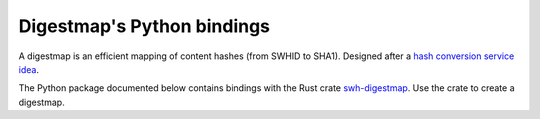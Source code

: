 Digestmap's Python bindings
===========================

A digestmap is an efficient mapping of content hashes (from SWHID to SHA1).
Designed after a `hash conversion service idea <https://docs.softwareheritage.org/devel/swh-digestmap/index.html>`_.

The Python package documented below contains bindings with the Rust crate
`swh-digestmap <https://crates.io/crates/swh-digestmap>`__.
Use the crate to create a digestmap.
